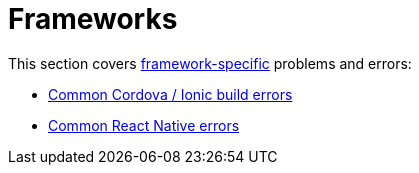 = Frameworks

This section covers
link:../../builds/frameworks/README.adoc[framework-specific] problems
and errors:

- link:cordova_ionic.adoc[Common Cordova / Ionic build errors]
- link:react_native.adoc[Common React Native errors]

